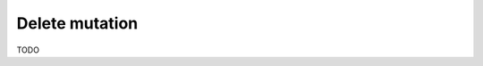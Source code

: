 .. meta::
   :description: Delete an object from the database using a mutation using MySQL
   :keywords: hasura, docs, mutation, delete, mysql

.. _delete_mysql:

Delete mutation
===============

.. contents:: Table of contents
  :backlinks: none
  :depth: 1
  :local:

TODO
